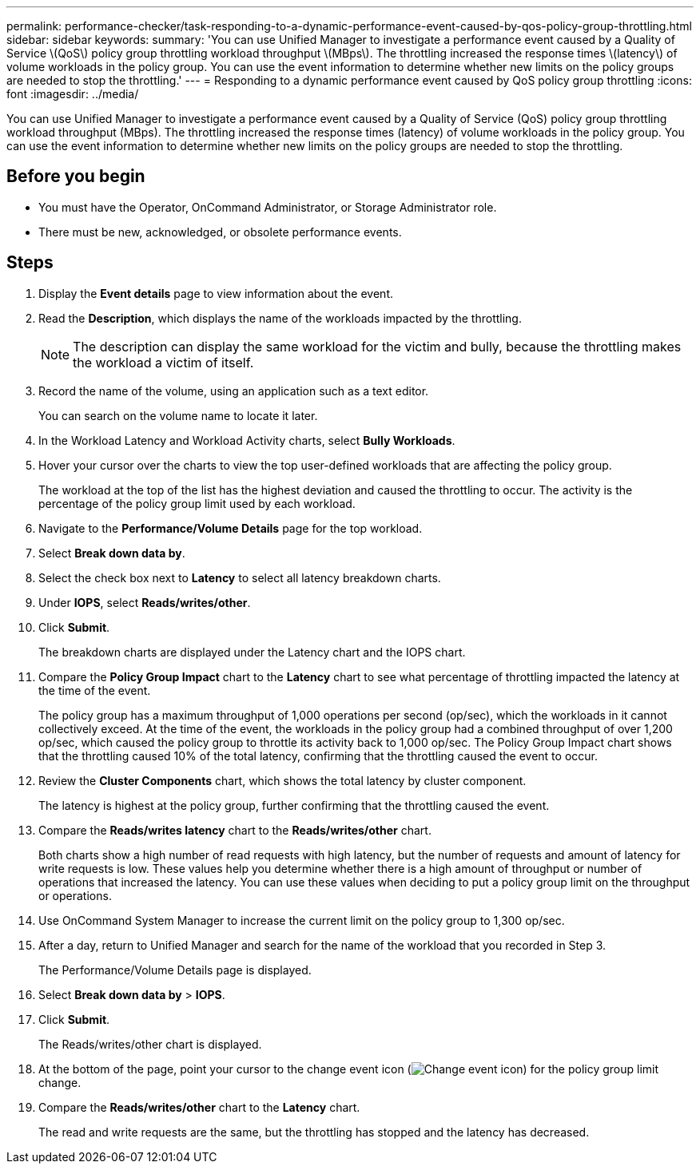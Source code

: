 ---
permalink: performance-checker/task-responding-to-a-dynamic-performance-event-caused-by-qos-policy-group-throttling.html
sidebar: sidebar
keywords: 
summary: 'You can use Unified Manager to investigate a performance event caused by a Quality of Service \(QoS\) policy group throttling workload throughput \(MBps\). The throttling increased the response times \(latency\) of volume workloads in the policy group. You can use the event information to determine whether new limits on the policy groups are needed to stop the throttling.'
---
= Responding to a dynamic performance event caused by QoS policy group throttling
:icons: font
:imagesdir: ../media/

[.lead]
You can use Unified Manager to investigate a performance event caused by a Quality of Service (QoS) policy group throttling workload throughput (MBps). The throttling increased the response times (latency) of volume workloads in the policy group. You can use the event information to determine whether new limits on the policy groups are needed to stop the throttling.

== Before you begin

* You must have the Operator, OnCommand Administrator, or Storage Administrator role.
* There must be new, acknowledged, or obsolete performance events.

== Steps

. Display the *Event details* page to view information about the event.
. Read the *Description*, which displays the name of the workloads impacted by the throttling.
+
[NOTE]
====
The description can display the same workload for the victim and bully, because the throttling makes the workload a victim of itself.
====

. Record the name of the volume, using an application such as a text editor.
+
You can search on the volume name to locate it later.

. In the Workload Latency and Workload Activity charts, select *Bully Workloads*.
. Hover your cursor over the charts to view the top user-defined workloads that are affecting the policy group.
+
The workload at the top of the list has the highest deviation and caused the throttling to occur. The activity is the percentage of the policy group limit used by each workload.

. Navigate to the *Performance/Volume Details* page for the top workload.
. Select *Break down data by*.
. Select the check box next to ***Latency*** to select all latency breakdown charts.
. Under *IOPS*, select ***Reads/writes/other***.
. Click *Submit*.
+
The breakdown charts are displayed under the Latency chart and the IOPS chart.

. Compare the *Policy Group Impact* chart to the *Latency* chart to see what percentage of throttling impacted the latency at the time of the event.
+
The policy group has a maximum throughput of 1,000 operations per second (op/sec), which the workloads in it cannot collectively exceed. At the time of the event, the workloads in the policy group had a combined throughput of over 1,200 op/sec, which caused the policy group to throttle its activity back to 1,000 op/sec. The Policy Group Impact chart shows that the throttling caused 10% of the total latency, confirming that the throttling caused the event to occur.

. Review the *Cluster Components* chart, which shows the total latency by cluster component.
+
The latency is highest at the policy group, further confirming that the throttling caused the event.

. Compare the *Reads/writes latency* chart to the *Reads/writes/other* chart.
+
Both charts show a high number of read requests with high latency, but the number of requests and amount of latency for write requests is low. These values help you determine whether there is a high amount of throughput or number of operations that increased the latency. You can use these values when deciding to put a policy group limit on the throughput or operations.

. Use OnCommand System Manager to increase the current limit on the policy group to 1,300 op/sec.
. After a day, return to Unified Manager and search for the name of the workload that you recorded in Step 3.
+
The Performance/Volume Details page is displayed.

. Select *Break down data by* > ***IOPS***.
. Click *Submit*.
+
The Reads/writes/other chart is displayed.

. At the bottom of the page, point your cursor to the change event icon (image:../media/opm-change-icon.gif[Change event icon]) for the policy group limit change.
. Compare the *Reads/writes/other* chart to the *Latency* chart.
+
The read and write requests are the same, but the throttling has stopped and the latency has decreased.
